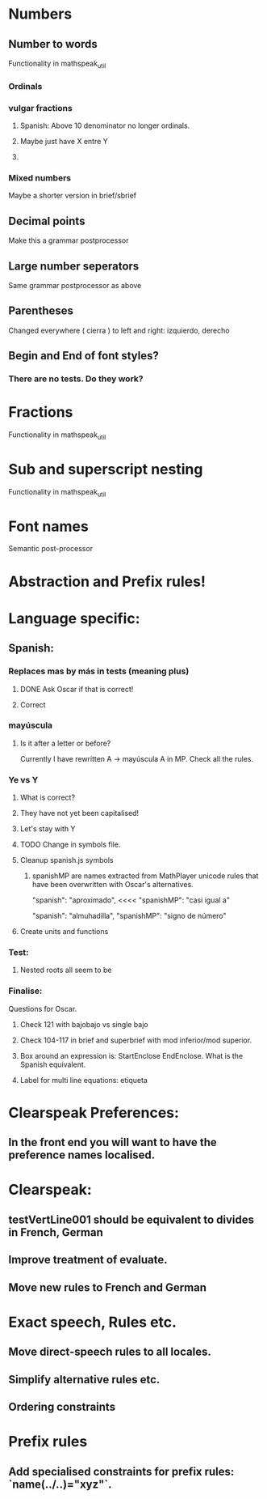 * Numbers
** Number to words
Functionality in mathspeak_util
*** Ordinals 
*** vulgar fractions
**** Spanish: Above 10 denominator no longer ordinals.
**** Maybe just have X entre Y
**** 

*** Mixed numbers 
    Maybe a shorter version in brief/sbrief

** Decimal points

Make this a grammar postprocessor

** Large number seperators

Same grammar postprocessor as above

** Parentheses

Changed everywhere (  cierra ) to left and right: izquierdo, derecho

** Begin and End of font styles? 
   
*** There are no tests. Do they work?

* Fractions
Functionality in mathspeak_util


* Sub and superscript nesting
Functionality in mathspeak_util

* Font names

Semantic post-processor

* Abstraction and Prefix rules!

* Language specific:

** Spanish:

*** Replaces mas by más in tests (meaning plus)

**** DONE Ask Oscar if that is correct! 

**** Correct


*** mayúscula 

**** Is it after a letter or before?

     Currently I have rewritten A -> mayúscula A in MP.
     Check all the rules.

*** Ye vs Y

**** What is correct?

**** They have not yet been capitalised!

**** Let's stay with Y

**** TODO Change in symbols file.

**** Cleanup spanish.js symbols

***** spanishMP are names extracted from MathPlayer unicode rules that have been overwritten with Oscar's alternatives.

      "spanish": "aproximado",   <<<< 
      "spanishMP": "casi igual a"

      "spanish": "almuhadilla",
      "spanishMP": "signo de número"


**** Create units and functions

*** Test:

**** Nested roots all seem to be 


*** Finalise:
    Questions for Oscar.

**** Check 121 with bajobajo vs single bajo

**** Check 104-117 in brief and superbrief with mod inferior/mod superior.

**** Box around an expression is: StartEnclose EndEnclose. What is the Spanish equivalent.

**** Label for multi line equations: etiqueta


* Clearspeak Preferences:

** In the front end you will want to have the preference names localised.

# New Sep 11 2020

* Clearspeak: 

** testVertLine001 should be equivalent to divides in French, German

** Improve treatment of evaluate.

** Move new rules to French and German

* Exact speech, Rules etc.

** Move direct-speech rules to all locales.

** Simplify alternative rules etc.

** Ordering constraints

* Prefix rules

** Add specialised constraints for prefix rules: `name(../..)="xyz"`.

